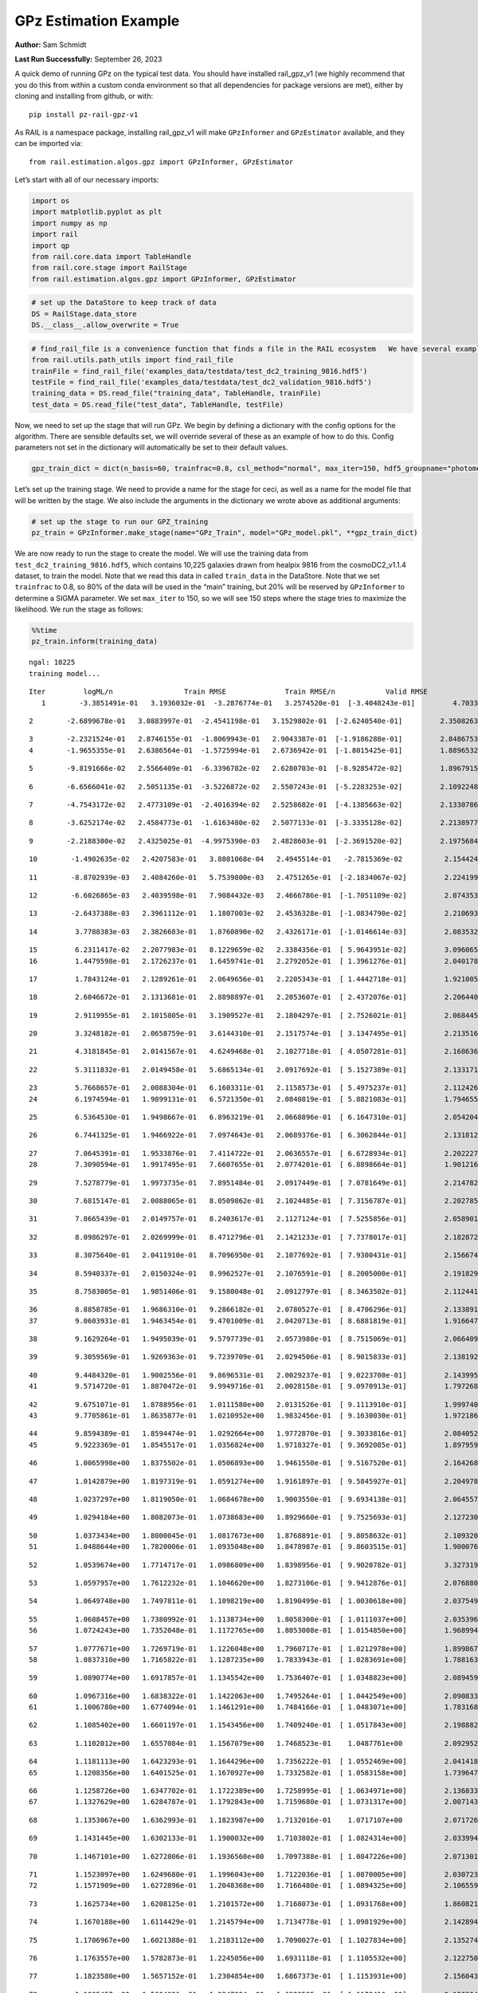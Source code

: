 GPz Estimation Example
======================

**Author:** Sam Schmidt

**Last Run Successfully:** September 26, 2023

A quick demo of running GPz on the typical test data. You should have
installed rail_gpz_v1 (we highly recommend that you do this from within
a custom conda environment so that all dependencies for package versions
are met), either by cloning and installing from github, or with:

::

   pip install pz-rail-gpz-v1

As RAIL is a namespace package, installing rail_gpz_v1 will make
``GPzInformer`` and ``GPzEstimator`` available, and they can be imported
via:

::

   from rail.estimation.algos.gpz import GPzInformer, GPzEstimator

Let’s start with all of our necessary imports:

.. code:: ipython3

    import os
    import matplotlib.pyplot as plt
    import numpy as np
    import rail
    import qp
    from rail.core.data import TableHandle
    from rail.core.stage import RailStage
    from rail.estimation.algos.gpz import GPzInformer, GPzEstimator

.. code:: ipython3

    # set up the DataStore to keep track of data
    DS = RailStage.data_store
    DS.__class__.allow_overwrite = True

.. code:: ipython3

    # find_rail_file is a convenience function that finds a file in the RAIL ecosystem   We have several example data files that are copied with RAIL that we can use for our example run, let's grab those files, one for training/validation, and the other for testing:
    from rail.utils.path_utils import find_rail_file
    trainFile = find_rail_file('examples_data/testdata/test_dc2_training_9816.hdf5')
    testFile = find_rail_file('examples_data/testdata/test_dc2_validation_9816.hdf5')
    training_data = DS.read_file("training_data", TableHandle, trainFile)
    test_data = DS.read_file("test_data", TableHandle, testFile)

Now, we need to set up the stage that will run GPz. We begin by defining
a dictionary with the config options for the algorithm. There are
sensible defaults set, we will override several of these as an example
of how to do this. Config parameters not set in the dictionary will
automatically be set to their default values.

.. code:: ipython3

    gpz_train_dict = dict(n_basis=60, trainfrac=0.8, csl_method="normal", max_iter=150, hdf5_groupname="photometry") 

Let’s set up the training stage. We need to provide a name for the stage
for ceci, as well as a name for the model file that will be written by
the stage. We also include the arguments in the dictionary we wrote
above as additional arguments:

.. code:: ipython3

    # set up the stage to run our GPZ_training
    pz_train = GPzInformer.make_stage(name="GPz_Train", model="GPz_model.pkl", **gpz_train_dict)

We are now ready to run the stage to create the model. We will use the
training data from ``test_dc2_training_9816.hdf5``, which contains
10,225 galaxies drawn from healpix 9816 from the cosmoDC2_v1.1.4
dataset, to train the model. Note that we read this data in called
``train_data`` in the DataStore. Note that we set ``trainfrac`` to 0.8,
so 80% of the data will be used in the “main” training, but 20% will be
reserved by ``GPzInformer`` to determine a SIGMA parameter. We set
``max_iter`` to 150, so we will see 150 steps where the stage tries to
maximize the likelihood. We run the stage as follows:

.. code:: ipython3

    %%time
    pz_train.inform(training_data)


.. parsed-literal::

    ngal: 10225
    training model...


.. parsed-literal::

    Iter	 logML/n 		 Train RMSE		 Train RMSE/n		 Valid RMSE		 Valid MLL		 Time    
       1	-3.3851491e-01	 3.1936032e-01	-3.2876774e-01	 3.2574520e-01	[-3.4048243e-01]	 4.7033215e-01


.. parsed-literal::

       2	-2.6899678e-01	 3.0883997e-01	-2.4541198e-01	 3.1529802e-01	[-2.6240540e-01]	 2.3508263e-01


.. parsed-literal::

       3	-2.2321524e-01	 2.8746155e-01	-1.8069943e-01	 2.9043387e-01	[-1.9186288e-01]	 2.8486753e-01
       4	-1.9655355e-01	 2.6386564e-01	-1.5725994e-01	 2.6736942e-01	[-1.8015425e-01]	 1.8896532e-01


.. parsed-literal::

       5	-9.8191666e-02	 2.5566409e-01	-6.3396782e-02	 2.6280703e-01	[-8.9285472e-02]	 1.8967915e-01


.. parsed-literal::

       6	-6.6566041e-02	 2.5051135e-01	-3.5226872e-02	 2.5507243e-01	[-5.2283253e-02]	 2.1092248e-01


.. parsed-literal::

       7	-4.7543172e-02	 2.4773109e-01	-2.4016394e-02	 2.5258682e-01	[-4.1385663e-02]	 2.1330786e-01


.. parsed-literal::

       8	-3.6252174e-02	 2.4584773e-01	-1.6163480e-02	 2.5077133e-01	[-3.3335128e-02]	 2.2138977e-01


.. parsed-literal::

       9	-2.2188300e-02	 2.4325025e-01	-4.9975390e-03	 2.4828603e-01	[-2.3691520e-02]	 2.1975684e-01


.. parsed-literal::

      10	-1.4902635e-02	 2.4207583e-01	 3.8801068e-04	 2.4945514e-01	 -2.7815369e-02 	 2.1544242e-01


.. parsed-literal::

      11	-8.8702939e-03	 2.4084260e-01	 5.7539800e-03	 2.4751265e-01	[-2.1834067e-02]	 2.2241998e-01


.. parsed-literal::

      12	-6.6026865e-03	 2.4039598e-01	 7.9084432e-03	 2.4666786e-01	[-1.7051109e-02]	 2.0743537e-01


.. parsed-literal::

      13	-2.6437388e-03	 2.3961112e-01	 1.1807003e-02	 2.4536328e-01	[-1.0834790e-02]	 2.2106934e-01


.. parsed-literal::

      14	 3.7788383e-03	 2.3826683e-01	 1.8760890e-02	 2.4326171e-01	[-1.0146614e-03]	 2.0835328e-01


.. parsed-literal::

      15	 6.2311417e-02	 2.2077983e-01	 8.1229659e-02	 2.3384356e-01	[ 5.9643951e-02]	 3.0960655e-01
      16	 1.4479598e-01	 2.1726237e-01	 1.6459741e-01	 2.2792052e-01	[ 1.3961276e-01]	 2.0401788e-01


.. parsed-literal::

      17	 1.7843124e-01	 2.1289261e-01	 2.0649656e-01	 2.2205343e-01	[ 1.4442718e-01]	 1.9210052e-01


.. parsed-literal::

      18	 2.6046672e-01	 2.1313681e-01	 2.8898897e-01	 2.2053607e-01	[ 2.4372076e-01]	 2.2064400e-01


.. parsed-literal::

      19	 2.9119955e-01	 2.1015805e-01	 3.1909527e-01	 2.1804297e-01	[ 2.7526021e-01]	 2.0684457e-01


.. parsed-literal::

      20	 3.3248182e-01	 2.0658759e-01	 3.6144310e-01	 2.1517574e-01	[ 3.1347495e-01]	 2.2135162e-01


.. parsed-literal::

      21	 4.3181845e-01	 2.0141567e-01	 4.6249468e-01	 2.1027718e-01	[ 4.0507281e-01]	 2.1686363e-01


.. parsed-literal::

      22	 5.3111832e-01	 2.0149458e-01	 5.6865134e-01	 2.0917692e-01	[ 5.1527389e-01]	 2.1331716e-01


.. parsed-literal::

      23	 5.7668657e-01	 2.0088304e-01	 6.1603311e-01	 2.1158573e-01	[ 5.4975237e-01]	 2.1124268e-01
      24	 6.1974594e-01	 1.9899131e-01	 6.5721350e-01	 2.0840819e-01	[ 5.8821083e-01]	 1.7946553e-01


.. parsed-literal::

      25	 6.5364530e-01	 1.9498667e-01	 6.8963219e-01	 2.0668896e-01	[ 6.1647310e-01]	 2.0542049e-01


.. parsed-literal::

      26	 6.7441325e-01	 1.9466922e-01	 7.0974643e-01	 2.0689376e-01	[ 6.3062844e-01]	 2.1318126e-01


.. parsed-literal::

      27	 7.0645391e-01	 1.9533876e-01	 7.4114722e-01	 2.0636557e-01	[ 6.6728934e-01]	 2.2022271e-01
      28	 7.3090594e-01	 1.9917495e-01	 7.6607655e-01	 2.0774201e-01	[ 6.8898664e-01]	 1.9012165e-01


.. parsed-literal::

      29	 7.5278779e-01	 1.9973735e-01	 7.8951484e-01	 2.0917449e-01	[ 7.0781649e-01]	 2.2147822e-01


.. parsed-literal::

      30	 7.6815147e-01	 2.0088065e-01	 8.0509862e-01	 2.1024485e-01	[ 7.3156787e-01]	 2.2027850e-01


.. parsed-literal::

      31	 7.8665439e-01	 2.0149757e-01	 8.2403617e-01	 2.1127124e-01	[ 7.5255856e-01]	 2.0589018e-01


.. parsed-literal::

      32	 8.0986297e-01	 2.0269999e-01	 8.4712796e-01	 2.1421233e-01	[ 7.7378017e-01]	 2.1828723e-01


.. parsed-literal::

      33	 8.3075640e-01	 2.0411910e-01	 8.7096950e-01	 2.1077692e-01	[ 7.9300431e-01]	 2.1566749e-01


.. parsed-literal::

      34	 8.5940337e-01	 2.0150324e-01	 8.9962527e-01	 2.1076591e-01	[ 8.2005000e-01]	 2.1918297e-01


.. parsed-literal::

      35	 8.7583005e-01	 1.9851406e-01	 9.1580048e-01	 2.0912797e-01	[ 8.3463502e-01]	 2.1124411e-01


.. parsed-literal::

      36	 8.8858785e-01	 1.9686310e-01	 9.2866182e-01	 2.0780527e-01	[ 8.4706296e-01]	 2.1338916e-01
      37	 9.0603931e-01	 1.9463454e-01	 9.4701009e-01	 2.0420713e-01	[ 8.6881819e-01]	 1.9166470e-01


.. parsed-literal::

      38	 9.1629264e-01	 1.9495039e-01	 9.5797739e-01	 2.0573980e-01	[ 8.7515069e-01]	 2.0664096e-01


.. parsed-literal::

      39	 9.3059569e-01	 1.9269363e-01	 9.7239709e-01	 2.0294506e-01	[ 8.9015833e-01]	 2.1381927e-01


.. parsed-literal::

      40	 9.4484320e-01	 1.9002556e-01	 9.8696531e-01	 2.0029237e-01	[ 9.0223700e-01]	 2.1439958e-01
      41	 9.5714720e-01	 1.8870472e-01	 9.9949716e-01	 2.0028158e-01	[ 9.0970913e-01]	 1.7972684e-01


.. parsed-literal::

      42	 9.6751071e-01	 1.8788956e-01	 1.0111580e+00	 2.0131526e-01	[ 9.1113910e-01]	 1.9997406e-01
      43	 9.7705861e-01	 1.8635877e-01	 1.0210952e+00	 1.9832456e-01	[ 9.1630030e-01]	 1.9721866e-01


.. parsed-literal::

      44	 9.8594389e-01	 1.8594474e-01	 1.0292664e+00	 1.9772870e-01	[ 9.3033816e-01]	 2.0840526e-01
      45	 9.9223369e-01	 1.8545517e-01	 1.0356824e+00	 1.9718327e-01	[ 9.3692085e-01]	 1.8979597e-01


.. parsed-literal::

      46	 1.0065998e+00	 1.8375502e-01	 1.0506893e+00	 1.9461550e-01	[ 9.5167520e-01]	 2.1642685e-01


.. parsed-literal::

      47	 1.0142879e+00	 1.8197319e-01	 1.0591274e+00	 1.9161897e-01	[ 9.5845927e-01]	 2.2049785e-01


.. parsed-literal::

      48	 1.0237297e+00	 1.8119050e-01	 1.0684678e+00	 1.9003550e-01	[ 9.6934138e-01]	 2.0645571e-01


.. parsed-literal::

      49	 1.0294184e+00	 1.8082073e-01	 1.0738683e+00	 1.8929660e-01	[ 9.7525693e-01]	 2.1272302e-01


.. parsed-literal::

      50	 1.0373434e+00	 1.8000045e-01	 1.0817673e+00	 1.8768891e-01	[ 9.8058632e-01]	 2.1093202e-01
      51	 1.0488644e+00	 1.7820006e-01	 1.0935048e+00	 1.8478987e-01	[ 9.8603515e-01]	 1.9000769e-01


.. parsed-literal::

      52	 1.0539674e+00	 1.7714717e-01	 1.0986809e+00	 1.8398956e-01	[ 9.9020782e-01]	 3.3273196e-01


.. parsed-literal::

      53	 1.0597957e+00	 1.7612232e-01	 1.1046620e+00	 1.8273106e-01	[ 9.9412876e-01]	 2.0768809e-01


.. parsed-literal::

      54	 1.0649748e+00	 1.7497811e-01	 1.1098219e+00	 1.8190499e-01	[ 1.0030618e+00]	 2.0375490e-01


.. parsed-literal::

      55	 1.0688457e+00	 1.7380992e-01	 1.1138734e+00	 1.8058300e-01	[ 1.0111037e+00]	 2.0353961e-01
      56	 1.0724243e+00	 1.7352048e-01	 1.1172765e+00	 1.8053008e-01	[ 1.0154850e+00]	 1.9689941e-01


.. parsed-literal::

      57	 1.0777671e+00	 1.7269719e-01	 1.1226048e+00	 1.7960717e-01	[ 1.0212978e+00]	 1.8998671e-01
      58	 1.0837310e+00	 1.7165822e-01	 1.1287235e+00	 1.7833943e-01	[ 1.0283691e+00]	 1.7881632e-01


.. parsed-literal::

      59	 1.0890774e+00	 1.6917857e-01	 1.1345542e+00	 1.7536407e-01	[ 1.0348823e+00]	 2.0894599e-01


.. parsed-literal::

      60	 1.0967316e+00	 1.6838322e-01	 1.1422063e+00	 1.7495264e-01	[ 1.0442549e+00]	 2.0908332e-01
      61	 1.1006780e+00	 1.6774094e-01	 1.1461291e+00	 1.7484166e-01	[ 1.0483071e+00]	 1.7831683e-01


.. parsed-literal::

      62	 1.1085402e+00	 1.6601197e-01	 1.1543456e+00	 1.7409240e-01	[ 1.0517843e+00]	 2.1988821e-01


.. parsed-literal::

      63	 1.1102012e+00	 1.6557084e-01	 1.1567079e+00	 1.7468523e-01	  1.0487761e+00 	 2.0929527e-01


.. parsed-literal::

      64	 1.1181113e+00	 1.6423293e-01	 1.1644296e+00	 1.7356222e-01	[ 1.0552469e+00]	 2.0414186e-01
      65	 1.1208356e+00	 1.6401525e-01	 1.1670927e+00	 1.7332582e-01	[ 1.0583158e+00]	 1.7396474e-01


.. parsed-literal::

      66	 1.1258726e+00	 1.6347702e-01	 1.1722389e+00	 1.7258995e-01	[ 1.0634971e+00]	 2.1368337e-01
      67	 1.1327629e+00	 1.6284787e-01	 1.1792843e+00	 1.7159680e-01	[ 1.0731317e+00]	 2.0071435e-01


.. parsed-literal::

      68	 1.1353067e+00	 1.6362993e-01	 1.1823987e+00	 1.7132016e-01	  1.0717107e+00 	 2.0717263e-01


.. parsed-literal::

      69	 1.1431445e+00	 1.6302133e-01	 1.1900032e+00	 1.7103802e-01	[ 1.0824314e+00]	 2.0339942e-01


.. parsed-literal::

      70	 1.1467101e+00	 1.6272806e-01	 1.1936560e+00	 1.7097388e-01	[ 1.0847226e+00]	 2.0713019e-01


.. parsed-literal::

      71	 1.1523097e+00	 1.6249680e-01	 1.1996043e+00	 1.7122036e-01	[ 1.0870005e+00]	 2.0307231e-01
      72	 1.1571909e+00	 1.6272896e-01	 1.2048368e+00	 1.7166480e-01	[ 1.0894325e+00]	 2.1065593e-01


.. parsed-literal::

      73	 1.1625734e+00	 1.6208125e-01	 1.2101572e+00	 1.7168073e-01	[ 1.0931768e+00]	 1.8608212e-01


.. parsed-literal::

      74	 1.1670188e+00	 1.6114429e-01	 1.2145794e+00	 1.7134778e-01	[ 1.0981929e+00]	 2.1428943e-01


.. parsed-literal::

      75	 1.1706967e+00	 1.6021388e-01	 1.2183112e+00	 1.7090027e-01	[ 1.1027834e+00]	 2.1352744e-01


.. parsed-literal::

      76	 1.1763557e+00	 1.5782873e-01	 1.2245056e+00	 1.6931118e-01	[ 1.1105532e+00]	 2.1227503e-01


.. parsed-literal::

      77	 1.1823580e+00	 1.5657152e-01	 1.2304854e+00	 1.6867373e-01	[ 1.1153931e+00]	 2.1560431e-01


.. parsed-literal::

      78	 1.1865457e+00	 1.5604921e-01	 1.2347094e+00	 1.6823585e-01	[ 1.1173416e+00]	 2.1903348e-01


.. parsed-literal::

      79	 1.1920224e+00	 1.5483360e-01	 1.2403208e+00	 1.6700117e-01	[ 1.1205961e+00]	 2.1101236e-01
      80	 1.1980947e+00	 1.5361726e-01	 1.2467118e+00	 1.6555458e-01	[ 1.1236520e+00]	 1.9290376e-01


.. parsed-literal::

      81	 1.2019650e+00	 1.5203119e-01	 1.2507778e+00	 1.6374749e-01	[ 1.1291528e+00]	 2.0511889e-01
      82	 1.2066966e+00	 1.5195875e-01	 1.2553034e+00	 1.6377449e-01	[ 1.1341529e+00]	 1.8842340e-01


.. parsed-literal::

      83	 1.2107281e+00	 1.5152025e-01	 1.2593695e+00	 1.6358993e-01	[ 1.1389118e+00]	 2.1710157e-01
      84	 1.2157141e+00	 1.5090467e-01	 1.2645701e+00	 1.6342210e-01	[ 1.1444824e+00]	 1.8832994e-01


.. parsed-literal::

      85	 1.2202879e+00	 1.4985970e-01	 1.2696436e+00	 1.6235350e-01	[ 1.1479298e+00]	 1.8155551e-01
      86	 1.2246022e+00	 1.4956987e-01	 1.2740061e+00	 1.6229501e-01	[ 1.1513674e+00]	 1.8412852e-01


.. parsed-literal::

      87	 1.2277640e+00	 1.4937991e-01	 1.2771333e+00	 1.6197456e-01	[ 1.1544055e+00]	 2.0715547e-01


.. parsed-literal::

      88	 1.2331288e+00	 1.4861128e-01	 1.2826880e+00	 1.6074894e-01	[ 1.1603069e+00]	 2.1638632e-01


.. parsed-literal::

      89	 1.2359364e+00	 1.4832145e-01	 1.2858839e+00	 1.6018443e-01	[ 1.1640014e+00]	 2.1081281e-01
      90	 1.2407987e+00	 1.4812027e-01	 1.2904863e+00	 1.5992053e-01	[ 1.1701995e+00]	 1.7657185e-01


.. parsed-literal::

      91	 1.2430499e+00	 1.4790525e-01	 1.2927389e+00	 1.5972574e-01	[ 1.1742333e+00]	 1.9817352e-01
      92	 1.2471580e+00	 1.4750621e-01	 1.2968820e+00	 1.5919636e-01	[ 1.1790755e+00]	 1.9328785e-01


.. parsed-literal::

      93	 1.2512070e+00	 1.4649371e-01	 1.3011881e+00	 1.5783237e-01	[ 1.1907002e+00]	 1.9186282e-01


.. parsed-literal::

      94	 1.2566025e+00	 1.4564640e-01	 1.3066160e+00	 1.5724705e-01	[ 1.1908627e+00]	 2.2251916e-01


.. parsed-literal::

      95	 1.2596331e+00	 1.4503985e-01	 1.3097058e+00	 1.5663543e-01	  1.1903545e+00 	 2.1301436e-01


.. parsed-literal::

      96	 1.2639141e+00	 1.4403499e-01	 1.3140692e+00	 1.5558495e-01	[ 1.1922185e+00]	 2.0864940e-01
      97	 1.2693488e+00	 1.4276280e-01	 1.3195929e+00	 1.5473530e-01	[ 1.1943270e+00]	 2.0252919e-01


.. parsed-literal::

      98	 1.2756622e+00	 1.4168200e-01	 1.3259532e+00	 1.5313578e-01	[ 1.2047690e+00]	 2.2012043e-01


.. parsed-literal::

      99	 1.2799263e+00	 1.4150982e-01	 1.3301359e+00	 1.5286978e-01	[ 1.2106088e+00]	 2.1339774e-01
     100	 1.2851455e+00	 1.4115908e-01	 1.3354495e+00	 1.5203877e-01	[ 1.2185680e+00]	 2.0139122e-01


.. parsed-literal::

     101	 1.2892935e+00	 1.4093991e-01	 1.3398196e+00	 1.5149707e-01	  1.2184137e+00 	 2.1597934e-01


.. parsed-literal::

     102	 1.2933201e+00	 1.4066813e-01	 1.3439610e+00	 1.5082745e-01	[ 1.2207625e+00]	 2.1225309e-01


.. parsed-literal::

     103	 1.3001703e+00	 1.4045056e-01	 1.3510180e+00	 1.5011386e-01	  1.2193062e+00 	 2.1002769e-01


.. parsed-literal::

     104	 1.3041704e+00	 1.3997534e-01	 1.3551957e+00	 1.4945743e-01	[ 1.2211299e+00]	 2.0454669e-01


.. parsed-literal::

     105	 1.3081519e+00	 1.3941000e-01	 1.3591977e+00	 1.4916541e-01	[ 1.2212644e+00]	 2.0936179e-01


.. parsed-literal::

     106	 1.3123644e+00	 1.3866737e-01	 1.3634555e+00	 1.4881712e-01	  1.2209383e+00 	 2.0479107e-01


.. parsed-literal::

     107	 1.3164342e+00	 1.3800925e-01	 1.3676890e+00	 1.4844073e-01	  1.2204039e+00 	 2.1793675e-01


.. parsed-literal::

     108	 1.3204224e+00	 1.3764204e-01	 1.3717347e+00	 1.4827801e-01	[ 1.2237325e+00]	 2.1352243e-01


.. parsed-literal::

     109	 1.3244129e+00	 1.3732603e-01	 1.3757700e+00	 1.4830197e-01	[ 1.2255028e+00]	 2.1337342e-01
     110	 1.3274802e+00	 1.3713259e-01	 1.3790460e+00	 1.4847127e-01	[ 1.2277790e+00]	 1.9771004e-01


.. parsed-literal::

     111	 1.3309899e+00	 1.3684759e-01	 1.3825012e+00	 1.4821100e-01	[ 1.2329431e+00]	 2.0949960e-01


.. parsed-literal::

     112	 1.3338100e+00	 1.3657614e-01	 1.3853036e+00	 1.4780396e-01	[ 1.2361714e+00]	 2.1536851e-01


.. parsed-literal::

     113	 1.3382000e+00	 1.3609436e-01	 1.3898307e+00	 1.4727763e-01	[ 1.2398641e+00]	 2.0432448e-01
     114	 1.3422522e+00	 1.3522744e-01	 1.3942106e+00	 1.4534791e-01	[ 1.2434835e+00]	 2.0257735e-01


.. parsed-literal::

     115	 1.3475184e+00	 1.3471052e-01	 1.3996568e+00	 1.4576869e-01	[ 1.2437504e+00]	 2.1897149e-01
     116	 1.3503953e+00	 1.3447858e-01	 1.4025070e+00	 1.4568264e-01	[ 1.2457103e+00]	 1.8936372e-01


.. parsed-literal::

     117	 1.3533553e+00	 1.3415994e-01	 1.4055585e+00	 1.4549960e-01	[ 1.2466875e+00]	 2.0759320e-01


.. parsed-literal::

     118	 1.3572467e+00	 1.3364834e-01	 1.4097701e+00	 1.4524404e-01	[ 1.2472599e+00]	 2.2076344e-01


.. parsed-literal::

     119	 1.3608208e+00	 1.3338814e-01	 1.4134354e+00	 1.4497058e-01	[ 1.2515115e+00]	 2.0549273e-01


.. parsed-literal::

     120	 1.3629224e+00	 1.3323299e-01	 1.4155475e+00	 1.4476523e-01	[ 1.2543779e+00]	 2.0384932e-01


.. parsed-literal::

     121	 1.3660270e+00	 1.3301336e-01	 1.4186427e+00	 1.4437801e-01	[ 1.2608542e+00]	 2.1291113e-01
     122	 1.3691752e+00	 1.3278819e-01	 1.4219068e+00	 1.4407397e-01	[ 1.2635659e+00]	 1.9013619e-01


.. parsed-literal::

     123	 1.3728224e+00	 1.3242367e-01	 1.4255744e+00	 1.4366068e-01	[ 1.2695261e+00]	 2.2093630e-01
     124	 1.3761247e+00	 1.3245971e-01	 1.4288932e+00	 1.4344284e-01	[ 1.2711320e+00]	 1.9496369e-01


.. parsed-literal::

     125	 1.3794934e+00	 1.3207157e-01	 1.4323769e+00	 1.4298877e-01	  1.2700234e+00 	 2.0073557e-01


.. parsed-literal::

     126	 1.3822203e+00	 1.3205373e-01	 1.4351292e+00	 1.4289097e-01	  1.2704889e+00 	 2.1115994e-01


.. parsed-literal::

     127	 1.3848048e+00	 1.3189150e-01	 1.4376781e+00	 1.4232668e-01	[ 1.2713218e+00]	 2.0902467e-01


.. parsed-literal::

     128	 1.3872351e+00	 1.3175141e-01	 1.4401176e+00	 1.4214445e-01	[ 1.2719608e+00]	 2.0848250e-01
     129	 1.3903802e+00	 1.3148916e-01	 1.4432879e+00	 1.4191178e-01	[ 1.2746427e+00]	 1.8303704e-01


.. parsed-literal::

     130	 1.3920340e+00	 1.3082611e-01	 1.4451195e+00	 1.4159975e-01	  1.2681313e+00 	 2.4431944e-01
     131	 1.3955525e+00	 1.3087830e-01	 1.4485871e+00	 1.4185648e-01	  1.2720478e+00 	 1.8640447e-01


.. parsed-literal::

     132	 1.3973386e+00	 1.3087970e-01	 1.4503681e+00	 1.4199297e-01	  1.2725071e+00 	 2.0806313e-01


.. parsed-literal::

     133	 1.3998733e+00	 1.3078214e-01	 1.4530119e+00	 1.4212689e-01	  1.2694926e+00 	 2.1391201e-01


.. parsed-literal::

     134	 1.4043788e+00	 1.3054222e-01	 1.4577075e+00	 1.4224799e-01	  1.2651554e+00 	 2.0985293e-01
     135	 1.4062359e+00	 1.3064585e-01	 1.4601676e+00	 1.4256052e-01	  1.2529045e+00 	 1.9033265e-01


.. parsed-literal::

     136	 1.4117789e+00	 1.3024007e-01	 1.4654436e+00	 1.4206871e-01	  1.2607260e+00 	 2.1307778e-01
     137	 1.4134677e+00	 1.3002955e-01	 1.4670444e+00	 1.4163693e-01	  1.2651775e+00 	 1.8697786e-01


.. parsed-literal::

     138	 1.4158198e+00	 1.2992975e-01	 1.4694735e+00	 1.4113928e-01	  1.2673530e+00 	 2.0977330e-01


.. parsed-literal::

     139	 1.4184074e+00	 1.2967355e-01	 1.4721571e+00	 1.4066443e-01	  1.2694689e+00 	 2.0204639e-01
     140	 1.4206186e+00	 1.2966435e-01	 1.4744636e+00	 1.4058132e-01	  1.2689839e+00 	 2.0190239e-01


.. parsed-literal::

     141	 1.4239882e+00	 1.2971839e-01	 1.4780717e+00	 1.4054772e-01	  1.2662163e+00 	 2.1016145e-01


.. parsed-literal::

     142	 1.4245666e+00	 1.2962402e-01	 1.4788399e+00	 1.4050657e-01	  1.2631611e+00 	 2.2065258e-01


.. parsed-literal::

     143	 1.4273184e+00	 1.2956403e-01	 1.4813951e+00	 1.4044687e-01	  1.2687464e+00 	 2.0386982e-01


.. parsed-literal::

     144	 1.4286895e+00	 1.2948958e-01	 1.4827356e+00	 1.4035760e-01	  1.2712926e+00 	 2.1949148e-01
     145	 1.4307784e+00	 1.2933028e-01	 1.4848047e+00	 1.4018383e-01	[ 1.2757567e+00]	 1.8025732e-01


.. parsed-literal::

     146	 1.4340364e+00	 1.2911491e-01	 1.4881037e+00	 1.3982285e-01	[ 1.2804475e+00]	 2.0968390e-01


.. parsed-literal::

     147	 1.4348150e+00	 1.2914953e-01	 1.4891609e+00	 1.3972748e-01	[ 1.2816510e+00]	 2.1438217e-01
     148	 1.4399634e+00	 1.2890524e-01	 1.4941983e+00	 1.3938933e-01	[ 1.2866629e+00]	 1.8260336e-01


.. parsed-literal::

     149	 1.4412496e+00	 1.2881285e-01	 1.4954643e+00	 1.3923948e-01	  1.2864531e+00 	 1.7948985e-01


.. parsed-literal::

     150	 1.4434492e+00	 1.2876066e-01	 1.4977362e+00	 1.3910386e-01	  1.2856644e+00 	 2.1349621e-01
    Inserting handle into data store.  model_GPz_Train: inprogress_GPz_model.pkl, GPz_Train
    CPU times: user 2min 5s, sys: 1.23 s, total: 2min 6s
    Wall time: 31.7 s




.. parsed-literal::

    <rail.core.data.ModelHandle at 0x7f1fddde0100>



This should have taken about 30 seconds on a typical desktop computer,
and you should now see a file called ``GPz_model.pkl`` in the directory.
This model file is used by the ``GPzEstimator`` stage to determine our
redshift PDFs for the test set of galaxies. Let’s set up that stage,
again defining a dictionary of variables for the config params:

.. code:: ipython3

    gpz_test_dict = dict(hdf5_groupname="photometry", model="GPz_model.pkl")
    
    gpz_run = GPzEstimator.make_stage(name="gpz_run", **gpz_test_dict)

Let’s run the stage and compute photo-z’s for our test set:

.. code:: ipython3

    %%time
    results = gpz_run.estimate(test_data)


.. parsed-literal::

    Inserting handle into data store.  model: GPz_model.pkl, gpz_run
    Process 0 running estimator on chunk 0 - 10,000
    Process 0 estimating GPz PZ PDF for rows 0 - 10,000


.. parsed-literal::

    Inserting handle into data store.  output_gpz_run: inprogress_output_gpz_run.hdf5, gpz_run


.. parsed-literal::

    Process 0 running estimator on chunk 10,000 - 20,000
    Process 0 estimating GPz PZ PDF for rows 10,000 - 20,000


.. parsed-literal::

    Process 0 running estimator on chunk 20,000 - 20,449
    Process 0 estimating GPz PZ PDF for rows 20,000 - 20,449
    CPU times: user 1.7 s, sys: 35 ms, total: 1.74 s
    Wall time: 531 ms


This should be very fast, under a second for our 20,449 galaxies in the
test set. Now, let’s plot a scatter plot of the point estimates, as well
as a few example PDFs. We can get access to the ``qp`` ensemble that was
written via the DataStore via ``results()``

.. code:: ipython3

    ens = results()

.. code:: ipython3

    expdfids = [2, 180, 13517, 18032]
    fig, axs = plt.subplots(4, 1, figsize=(12,10))
    for i, xx in enumerate(expdfids):
        axs[i].set_xlim(0,3)
        ens[xx].plot_native(axes=axs[i])
    axs[3].set_xlabel("redshift", fontsize=15)




.. parsed-literal::

    Text(0.5, 0, 'redshift')




.. image:: ../../../docs/rendered/estimation_examples/06_GPz_files/../../../docs/rendered/estimation_examples/06_GPz_16_1.png


GPzEstimator parameterizes each PDF as a single Gaussian, here we see a
few examples of Gaussians of different widths. Now let’s grab the mode
of each PDF (stored as ancil data in the ensemble) and compare to the
true redshifts from the test_data file:

.. code:: ipython3

    truez = test_data.data['photometry']['redshift']
    zmode = ens.ancil['zmode'].flatten()

.. code:: ipython3

    plt.figure(figsize=(12,12))
    plt.scatter(truez, zmode, s=3)
    plt.plot([0,3],[0,3], 'k--')
    plt.xlabel("redshift", fontsize=12)
    plt.ylabel("z mode", fontsize=12)




.. parsed-literal::

    Text(0, 0.5, 'z mode')




.. image:: ../../../docs/rendered/estimation_examples/06_GPz_files/../../../docs/rendered/estimation_examples/06_GPz_19_1.png

